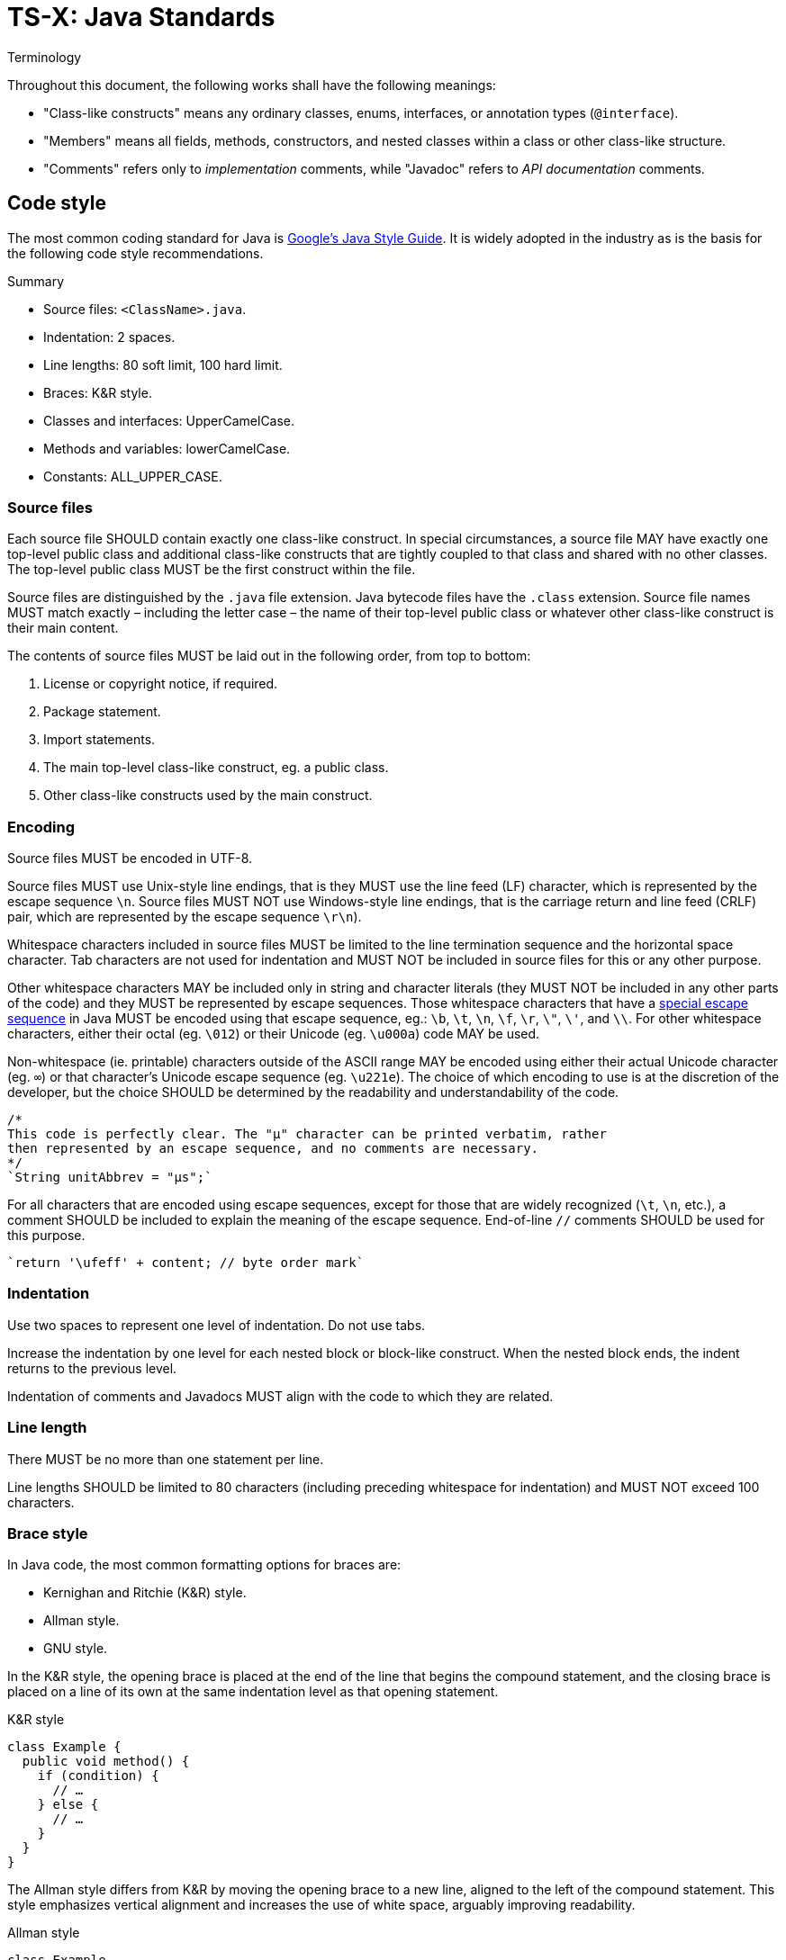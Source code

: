 = TS-X: Java Standards

:link-google-style-guide: https://google.github.io/styleguide/javaguide.html
:link-oracle-style-guide: https://www.oracle.com/java/technologies/javase/codeconventions-introduction.html
:link-escape-sequences: http://docs.oracle.com/javase/tutorial/java/data/characters.html

.Terminology
****
Throughout this document, the following works shall have the following meanings:

* "Class-like constructs" means any ordinary classes, enums, interfaces, or
  annotation types (`@interface`).

* "Members" means all fields, methods, constructors, and nested classes within
  a class or other class-like structure.

* "Comments" refers only to _implementation_ comments, while "Javadoc" refers
  to _API documentation_ comments.
****

== Code style

The most common coding standard for Java is {link-google-style-guide}[Google's
Java Style Guide]. It is widely adopted in the industry as is the basis for
the following code style recommendations.

.Summary
****
* Source files: `<ClassName>.java`.
* Indentation: 2 spaces.
* Line lengths: 80 soft limit, 100 hard limit.
* Braces: K&R style.
* Classes and interfaces: UpperCamelCase.
* Methods and variables: lowerCamelCase.
* Constants: ALL_UPPER_CASE.
****

=== Source files

Each source file SHOULD contain exactly one class-like construct. In special
circumstances, a source file MAY have exactly one top-level public class and
additional class-like constructs that are tightly coupled to that class and
shared with no other classes. The top-level public class MUST be the first
construct within the file.

Source files are distinguished by the `.java` file extension. Java bytecode
files have the `.class` extension. Source file names MUST match exactly
– including the letter case – the name of their top-level public class or
whatever other class-like construct is their main content.

The contents of source files MUST be laid out in the following order, from
top to bottom:

1. License or copyright notice, if required.
2. Package statement.
3. Import statements.
4. The main top-level class-like construct, eg. a public class.
5. Other class-like constructs used by the main construct.

=== Encoding

Source files MUST be encoded in UTF-8.

Source files MUST use Unix-style line endings, that is they MUST use the line
feed (LF) character, which is represented by the escape sequence `\n`. Source
files MUST NOT use Windows-style line endings, that is the carriage return and
line feed (CRLF) pair, which are represented by the escape sequence `\r\n`).

Whitespace characters included in source files MUST be limited to the line
termination sequence and the horizontal space character. Tab characters are not
used for indentation and MUST NOT be included in source files for this or any
other purpose.

Other whitespace characters MAY be included only in string and character
literals (they MUST NOT be included in any other parts of the code) and they
MUST be represented by escape sequences. Those whitespace characters that have
a {link-escape-sequences}[special escape sequence] in Java MUST be encoded
using that escape sequence, eg.: `\b`, `\t`, `\n`, `\f`, `\r`, `\"`, `\'`,
and `\\`. For other whitespace characters, either their octal (eg. `\012`) or
their Unicode (eg. `\u000a`) code MAY be used.

Non-whitespace (ie. printable) characters outside of the ASCII range MAY be
encoded using either their actual Unicode character (eg. `∞`) or that
character's Unicode escape sequence (eg. `\u221e`). The choice of which encoding
to use is at the discretion of the developer, but the choice SHOULD be
determined by the readability and understandability of the code.

[source,java]
----
/*
This code is perfectly clear. The "μ" character can be printed verbatim, rather
then represented by an escape sequence, and no comments are necessary.
*/
`String unitAbbrev = "μs";`
----

For all characters that are encoded using escape sequences, except for those
that are widely recognized (`\t`, `\n`, etc.), a comment SHOULD be included
to explain the meaning of the escape sequence. End-of-line `//` comments
SHOULD be used for this purpose.

[source,java]
----
`return '\ufeff' + content; // byte order mark`
----

=== Indentation

Use two spaces to represent one level of indentation. Do not use tabs.

Increase the indentation by one level for each nested block or block-like
construct. When the nested block ends, the indent returns to the previous
level.

Indentation of comments and Javadocs MUST align with the code to which they
are related.

=== Line length

There MUST be no more than one statement per line.

Line lengths SHOULD be limited to 80 characters (including preceding whitespace
for indentation) and MUST NOT exceed 100 characters.

=== Brace style

In Java code, the most common formatting options for braces are:

* Kernighan and Ritchie (K&R) style.
* Allman style.
* GNU style.

In the K&R style, the opening brace is placed at the end of the line that begins
the compound statement, and the closing brace is placed on a line of its own at
the same indentation level as that opening statement.

.K&R style
[source,java]
----
class Example {
  public void method() {
    if (condition) {
      // …
    } else {
      // …
    }
  }
}
----

The Allman style differs from K&R by moving the opening brace to a new line,
aligned to the left of the compound statement. This style emphasizes vertical
alignment and increases the use of white space, arguably improving readability.

.Allman style
[source,java]
----
class Example
{
  public void method()
  {
    if (condition)
    {
      // .…
    }
    else
    {
      // …
    }
  }
}
----

The GNU style is similar to the Allman style, but the braces are indented for
alignment with the _inner_ code blocks, rather than the _outer_ block
statements that encapsulate them.

.GNU style
[source,java]
----
class Example
  {
  public void method()
    {
    if (condition)
      {
        // …
      }
    else
      {
        // …
      }
    }
  }
----

Of these three, it is the K&R style that is most widely used and which is the
most widely recommended in Java coding style guides. For consistency with the
prevailing industry standard, the K&R convention MUST be used to format braces.

=== Naming conventions

Classes MUST be named using UpperCamelCase. Methods and variables MUST be named
using lowerCamelCase. Constants MUST be named using ALL_CAPS_SLUGS.

=== Class and interface declarations

Method declarations MUST be separated by a blank line.

=== Comments

Java supports three comment notations:

* `//` MUST be used for commenting-out code, and MAY be used for short
  end-of-line comments that decode or explain a value assigned or returned
  by the statement.

* `/* … */` MUST be used for multi-line comments.

* `/** … */` MUST be used for Javadocs.

See below for further information on formatting Javadocs.

== Javadoc

Javadoc comments are used to document the internal API of a Java program. They
are parsed by various tools, including those embedded in IDEs, to generate
developer documentation.

''''

== References

* {link-google-style-guide}[Google Java Style Guide]
* {link-oracle-style-guide}[Oracle: Code Conventions for the Java Programming Language]
